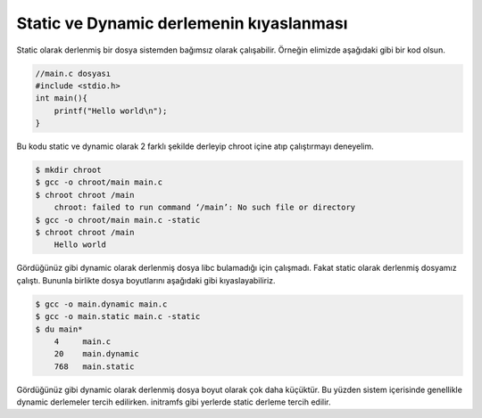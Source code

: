 Static ve Dynamic derlemenin kıyaslanması
^^^^^^^^^^^^^^^^^^^^^^^^^^^^^^^^^^^^^^^^^
Static olarak derlenmiş bir dosya sistemden bağımsız olarak çalışabilir. Örneğin elimizde aşağıdaki gibi bir kod olsun.

.. code-block:: C

	//main.c dosyası
	#include <stdio.h>
	int main(){
	    printf("Hello world\n");
	}

Bu kodu static ve dynamic olarak 2 farklı şekilde derleyip chroot içine atıp çalıştırmayı deneyelim.

.. code-block:: shell

	$ mkdir chroot
	$ gcc -o chroot/main main.c
	$ chroot chroot /main
	    chroot: failed to run command ‘/main’: No such file or directory
	$ gcc -o chroot/main main.c -static
	$ chroot chroot /main
	    Hello world

Gördüğünüz gibi dynamic olarak derlenmiş dosya libc bulamadığı için çalışmadı. Fakat static olarak derlenmiş dosyamız çalıştı.
Bununla birlikte dosya boyutlarını aşağıdaki gibi kıyaslayabiliriz.

.. code-block:: shell

	$ gcc -o main.dynamic main.c
	$ gcc -o main.static main.c -static
	$ du main*
	    4     main.c
	    20    main.dynamic
	    768   main.static

Gördüğünüz gibi dynamic olarak derlenmiş dosya boyut olarak çok daha küçüktür. Bu yüzden sistem içerisinde genellikle dynamic derlemeler tercih edilirken. initramfs gibi yerlerde static derleme tercih edilir.
